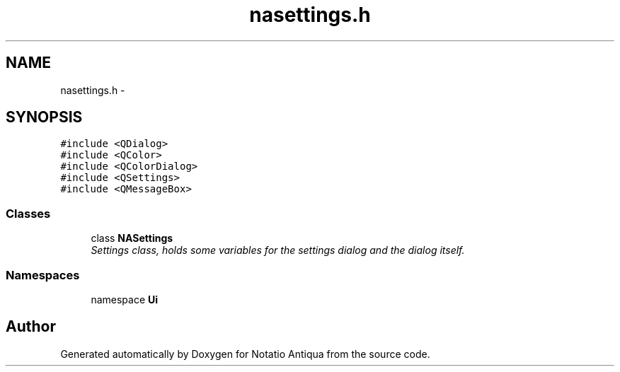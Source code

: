 .TH "nasettings.h" 3 "Tue Jun 12 2012" "Version 1.0.0.3164pre" "Notatio Antiqua" \" -*- nroff -*-
.ad l
.nh
.SH NAME
nasettings.h \- 
.SH SYNOPSIS
.br
.PP
\fC#include <QDialog>\fP
.br
\fC#include <QColor>\fP
.br
\fC#include <QColorDialog>\fP
.br
\fC#include <QSettings>\fP
.br
\fC#include <QMessageBox>\fP
.br

.SS "Classes"

.in +1c
.ti -1c
.RI "class \fBNASettings\fP"
.br
.RI "\fISettings class, holds some variables for the settings dialog and the dialog itself\&. \fP"
.in -1c
.SS "Namespaces"

.in +1c
.ti -1c
.RI "namespace \fBUi\fP"
.br
.in -1c
.SH "Author"
.PP 
Generated automatically by Doxygen for Notatio Antiqua from the source code\&.
